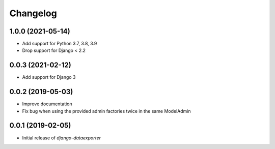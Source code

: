 Changelog
=========

1.0.0 (2021-05-14)
------------------

* Add support for Python 3.7, 3.8, 3.9
* Drop support for Django < 2.2

0.0.3 (2021-02-12)
------------------

* Add support for Django 3

0.0.2 (2019-05-03)
------------------

* Improve documentation
* Fix bug when using the provided admin factories twice in the same ModelAdmin

0.0.1 (2019-02-05)
------------------

* Initial release of `django-dataexporter`
